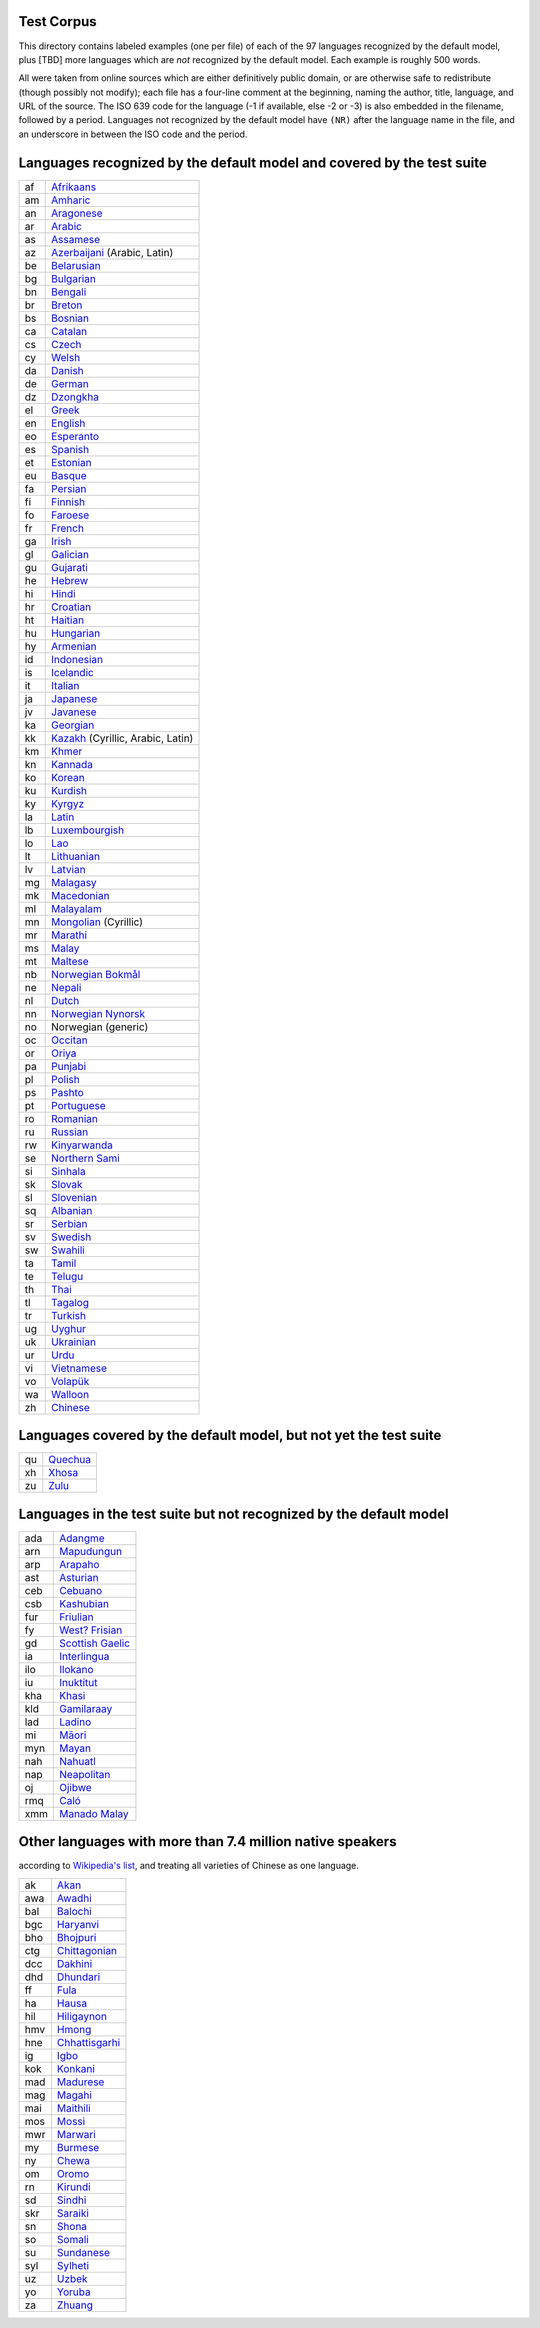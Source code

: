 Test Corpus
-----------

This directory contains labeled examples (one per file) of each of the
97 languages recognized by the default model, plus [TBD] more
languages which are *not* recognized by the default model.  Each
example is roughly 500 words.

All were taken from online sources which are either definitively
public domain, or are otherwise safe to redistribute (though possibly
not modify); each file has a four-line comment at the beginning,
naming the author, title, language, and URL of the source.  The ISO
639 code for the language (-1 if available, else -2 or -3) is also
embedded in the filename, followed by a period.  Languages not
recognized by the default model have ``(NR)`` after the language name
in the file, and an underscore in between the ISO code and the period.

Languages recognized by the default model and covered by the test suite
-----------------------------------------------------------------------

==  ===========================
af  `Afrikaans <https://en.wikipedia.org/wiki/Afrikaans>`__
am  `Amharic <https://en.wikipedia.org/wiki/Amharic>`__
an  `Aragonese <https://en.wikipedia.org/wiki/Aragonese_language>`__
ar  `Arabic <https://en.wikipedia.org/wiki/Arabic_language>`__
as  `Assamese <https://en.wikipedia.org/wiki/Assamese_language>`__
az  `Azerbaijani <https://en.wikipedia.org/wiki/Azerbaijani_language>`__ (Arabic, Latin)
be  `Belarusian <https://en.wikipedia.org/wiki/Belarusian_language>`__
bg  `Bulgarian <https://en.wikipedia.org/wiki/Bulgarian_language>`__
bn  `Bengali <https://en.wikipedia.org/wiki/Bengali_language>`__
br  `Breton <https://en.wikipedia.org/wiki/Breton_language>`__
bs  `Bosnian <https://en.wikipedia.org/wiki/Bosnian_language>`__
ca  `Catalan <https://en.wikipedia.org/wiki/Catalan_language>`__
cs  `Czech <https://en.wikipedia.org/wiki/Czech_language>`__
cy  `Welsh <https://en.wikipedia.org/wiki/Welsh_language>`__
da  `Danish <https://en.wikipedia.org/wiki/Danish_language>`__
de  `German <https://en.wikipedia.org/wiki/German_language>`__
dz  `Dzongkha <https://en.wikipedia.org/wiki/Dzongkha>`__
el  `Greek <https://en.wikipedia.org/wiki/Greek_language>`__
en  `English <https://en.wikipedia.org/wiki/English_language>`__
eo  `Esperanto <https://en.wikipedia.org/wiki/Esperanto>`__
es  `Spanish <https://en.wikipedia.org/wiki/Spanish_language>`__
et  `Estonian <https://en.wikipedia.org/wiki/Estonian_language>`__
eu  `Basque <https://en.wikipedia.org/wiki/Basque_language>`__
fa  `Persian <https://en.wikipedia.org/wiki/Persian_language>`__
fi  `Finnish <https://en.wikipedia.org/wiki/Finnish_language>`__
fo  `Faroese <https://en.wikipedia.org/wiki/Faroese_language>`__
fr  `French <https://en.wikipedia.org/wiki/French_language>`__
ga  `Irish <https://en.wikipedia.org/wiki/Irish_language>`__
gl  `Galician <https://en.wikipedia.org/wiki/Galician_language>`__
gu  `Gujarati <https://en.wikipedia.org/wiki/Gujarati_language>`__
he  `Hebrew <https://en.wikipedia.org/wiki/Hebrew_language>`__
hi  `Hindi <https://en.wikipedia.org/wiki/Hindi>`__
hr  `Croatian <https://en.wikipedia.org/wiki/Croatian_language>`__
ht  `Haitian <https://en.wikipedia.org/wiki/Haitian_Creole>`__
hu  `Hungarian <https://en.wikipedia.org/wiki/Hungarian_language>`__
hy  `Armenian <https://en.wikipedia.org/wiki/Armenian_language>`__
id  `Indonesian <https://en.wikipedia.org/wiki/Indonesian_language>`__
is  `Icelandic <https://en.wikipedia.org/wiki/Icelandic_language>`__
it  `Italian <https://en.wikipedia.org/wiki/Italian_language>`__
ja  `Japanese <https://en.wikipedia.org/wiki/Japanese_language>`__
jv  `Javanese <https://en.wikipedia.org/wiki/Javanese_language>`__
ka  `Georgian <https://en.wikipedia.org/wiki/Georgian_language>`__
kk  `Kazakh <https://en.wikipedia.org/wiki/Kazakh_language>`__ (Cyrillic, Arabic, Latin)
km  `Khmer <https://en.wikipedia.org/wiki/Khmer_language>`__
kn  `Kannada <https://en.wikipedia.org/wiki/Kannada_language>`__
ko  `Korean <https://en.wikipedia.org/wiki/Korean_language>`__
ku  `Kurdish <https://en.wikipedia.org/wiki/Kurdish_languages>`__
ky  `Kyrgyz <https://en.wikipedia.org/wiki/Kyrgyz_language>`__
la  `Latin <https://en.wikipedia.org/wiki/Latin>`__
lb  `Luxembourgish <https://en.wikipedia.org/wiki/Luxembourgish_language>`__
lo  `Lao <https://en.wikipedia.org/wiki/Lao_language>`__
lt  `Lithuanian <https://en.wikipedia.org/wiki/Lithuanian_language>`__
lv  `Latvian <https://en.wikipedia.org/wiki/Latvian_language>`__
mg  `Malagasy <https://en.wikipedia.org/wiki/Malagasy_language>`__
mk  `Macedonian <https://en.wikipedia.org/wiki/Macedonian_language>`__
ml  `Malayalam <https://en.wikipedia.org/wiki/Malayalam>`__
mn  `Mongolian <https://en.wikipedia.org/wiki/Mongolian_language>`__ (Cyrillic)
mr  `Marathi <https://en.wikipedia.org/wiki/Marathi_language>`__
ms  `Malay <https://en.wikipedia.org/wiki/Malay_language>`__
mt  `Maltese <https://en.wikipedia.org/wiki/Maltese_language>`__
nb  `Norwegian Bokmål <https://en.wikipedia.org/wiki/Bokm%C3%A5l>`__
ne  `Nepali <https://en.wikipedia.org/wiki/Nepali_language>`__
nl  `Dutch <https://en.wikipedia.org/wiki/Dutch_language>`__
nn  `Norwegian Nynorsk <https://en.wikipedia.org/wiki/Nynorsk>`__
no  Norwegian (generic)
oc  `Occitan <https://en.wikipedia.org/wiki/Occitan_language>`__
or  `Oriya <https://en.wikipedia.org/wiki/Oriya_language>`__
pa  `Punjabi <https://en.wikipedia.org/wiki/Punjabi_language>`__
pl  `Polish <https://en.wikipedia.org/wiki/Polish_language>`__
ps  `Pashto <https://en.wikipedia.org/wiki/Pashto_language>`__
pt  `Portuguese <https://en.wikipedia.org/wiki/Portuguese_language>`__
ro  `Romanian <https://en.wikipedia.org/wiki/Romanian_language>`__
ru  `Russian <https://en.wikipedia.org/wiki/Russian_language>`__
rw  `Kinyarwanda <https://en.wikipedia.org/wiki/Kinyarwanda>`__
se  `Northern Sami <https://en.wikipedia.org/wiki/Sami_languages>`__
si  `Sinhala <https://en.wikipedia.org/wiki/Sinhala_language>`__
sk  `Slovak <https://en.wikipedia.org/wiki/Slovak_language>`__
sl  `Slovenian <https://en.wikipedia.org/wiki/Slovenian_language>`__
sq  `Albanian <https://en.wikipedia.org/wiki/Albanian_language>`__
sr  `Serbian <https://en.wikipedia.org/wiki/Serbian_language>`__
sv  `Swedish <https://en.wikipedia.org/wiki/Swedish_language>`__
sw  `Swahili <https://en.wikipedia.org/wiki/Swahili_language>`__
ta  `Tamil <https://en.wikipedia.org/wiki/Tamil_language>`__
te  `Telugu <https://en.wikipedia.org/wiki/Telugu_language>`__
th  `Thai <https://en.wikipedia.org/wiki/Thai_language>`__
tl  `Tagalog <https://en.wikipedia.org/wiki/Tagalog_language>`__
tr  `Turkish <https://en.wikipedia.org/wiki/Turkish_language>`__
ug  `Uyghur <https://en.wikipedia.org/wiki/Uyghur_language>`__
uk  `Ukrainian <https://en.wikipedia.org/wiki/Ukrainian_language>`__
ur  `Urdu <https://en.wikipedia.org/wiki/Urdu>`__
vi  `Vietnamese <https://en.wikipedia.org/wiki/Vietnamese_language>`__
vo  `Volapük <https://en.wikipedia.org/wiki/Volap%C3%BCk>`__
wa  `Walloon <https://en.wikipedia.org/wiki/Walloon_language>`__
zh  `Chinese <https://en.wikipedia.org/wiki/Chinese_language>`__
==  ===========================

Languages covered by the default model, but not yet the test suite
------------------------------------------------------------------

==  =======
qu  `Quechua <https://en.wikipedia.org/wiki/Quechuan_languages>`__
xh  `Xhosa <https://en.wikipedia.org/wiki/Xhosa_language>`__
zu  `Zulu <https://en.wikipedia.org/wiki/Zulu_language>`__
==  =======

Languages in the test suite but not recognized by the default model
-------------------------------------------------------------------

===  =================
ada  `Adangme <https://en.wikipedia.org/wiki/Dangme_language>`__
arn  `Mapudungun <https://en.wikipedia.org/wiki/Mapuche_language>`__
arp  `Arapaho <https://en.wikipedia.org/wiki/Arapaho_language>`__
ast  `Asturian <https://en.wikipedia.org/wiki/Asturian_language>`__
ceb  `Cebuano <https://en.wikipedia.org/wiki/Visayan_languages>`__
csb  `Kashubian <https://en.wikipedia.org/wiki/Kashubian_language>`__
fur  `Friulian <https://en.wikipedia.org/wiki/Friulian_language>`__
fy   `West? Frisian <https://en.wikipedia.org/wiki/Frisian_languages>`__
gd   `Scottish Gaelic <https://en.wikipedia.org/wiki/Scottish_Gaelic>`__
ia   `Interlingua <https://en.wikipedia.org/wiki/Interlingua>`__
ilo  `Ilokano <https://en.wikipedia.org/wiki/Ilokano_language>`__
iu   `Inuktitut <https://en.wikipedia.org/wiki/Inuktitut>`__
kha  `Khasi <https://en.wikipedia.org/wiki/Khasi_language>`__
kld  `Gamilaraay <https://en.wikipedia.org/wiki/Gamilaraay_language>`__
lad  `Ladino <https://en.wikipedia.org/wiki/Judaeo-Spanish>`__
mi   `Māori <https://en.wikipedia.org/wiki/M%C4%81ori_language>`__
myn  `Mayan <https://en.wikipedia.org/wiki/Mayan_languages>`__
nah  `Nahuatl <https://en.wikipedia.org/wiki/Nahuatl>`__
nap  `Neapolitan <https://en.wikipedia.org/wiki/Neapolitan_language>`__
oj   `Ojibwe <https://en.wikipedia.org/wiki/Ojibwe_language>`__
rmq  `Caló <https://en.wikipedia.org/wiki/Cal%C3%B3_language>`__
xmm  `Manado Malay <https://en.wikipedia.org/wiki/Manado_Malay>`__
===  =================

Other languages with more than 7.4 million native speakers
----------------------------------------------------------

according to `Wikipedia's list
<https://en.wikipedia.org/wiki/List_of_languages_by_number_of_native_speakers>`__,
and treating all varieties of Chinese as one language.

===  ===========================
ak   `Akan <https://en.wikipedia.org/wiki/Akan_language>`__
awa  `Awadhi <https://en.wikipedia.org/wiki/Awadhi_language>`__
bal  `Balochi <https://en.wikipedia.org/wiki/Balochi_language>`__
bgc  `Haryanvi <https://en.wikipedia.org/wiki/Haryanvi_language>`__
bho  `Bhojpuri <https://en.wikipedia.org/wiki/Bhojpuri_language>`__
ctg  `Chittagonian <https://en.wikipedia.org/wiki/Chittagonian_language>`__
dcc  `Dakhini <https://en.wikipedia.org/wiki/Dakhini>`__
dhd  `Dhundari <https://en.wikipedia.org/wiki/Dhundari_language>`__
ff   `Fula <https://en.wikipedia.org/wiki/Fula_language>`__
ha   `Hausa <https://en.wikipedia.org/wiki/Hausa_language>`__
hil  `Hiligaynon <https://en.wikipedia.org/wiki/Hiligaynon_language>`__
hmv  `Hmong <https://en.wikipedia.org/wiki/Hmong_language>`__
hne  `Chhattisgarhi <https://en.wikipedia.org/wiki/Chhattisgarhi_language>`__
ig   `Igbo <https://en.wikipedia.org/wiki/Igbo_language>`__
kok  `Konkani <https://en.wikipedia.org/wiki/Konkani_language>`__
mad  `Madurese <https://en.wikipedia.org/wiki/Madurese_language>`__
mag  `Magahi <https://en.wikipedia.org/wiki/Magahi_language>`__
mai  `Maithili <https://en.wikipedia.org/wiki/Maithili_language>`__
mos  `Mossi <https://en.wikipedia.org/wiki/Mossi_language>`__
mwr  `Marwari <https://en.wikipedia.org/wiki/Marwari_language>`__
my   `Burmese <https://en.wikipedia.org/wiki/Burmese_language>`__
ny   `Chewa <https://en.wikipedia.org/wiki/Chewa_language>`__
om   `Oromo <https://en.wikipedia.org/wiki/Oromo_language>`__
rn   `Kirundi <https://en.wikipedia.org/wiki/Kirundi>`__
sd   `Sindhi <https://en.wikipedia.org/wiki/Sindhi_language>`__
skr  `Saraiki <https://en.wikipedia.org/wiki/Saraiki_language>`__
sn   `Shona <https://en.wikipedia.org/wiki/Shona_language>`__
so   `Somali <https://en.wikipedia.org/wiki/Somali_language>`__
su   `Sundanese <https://en.wikipedia.org/wiki/Sundanese_language>`__
syl  `Sylheti <https://en.wikipedia.org/wiki/Sylheti_language>`__
uz   `Uzbek <https://en.wikipedia.org/wiki/Uzbek_language>`__
yo   `Yoruba <https://en.wikipedia.org/wiki/Yoruba_language>`__
za   `Zhuang <https://en.wikipedia.org/wiki/Zhuang_languages>`__
===  ===========================
